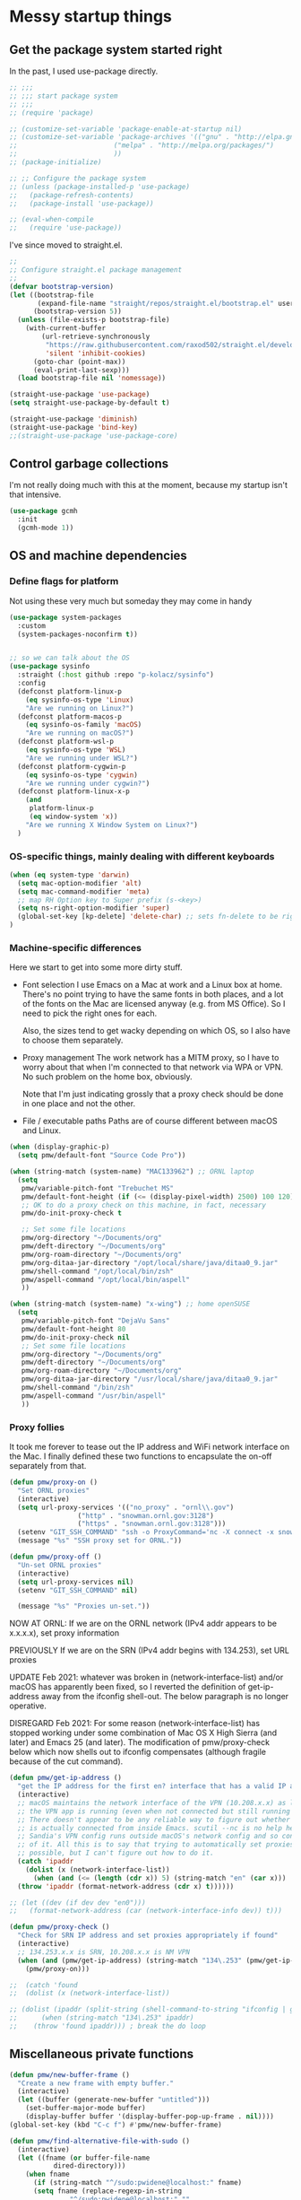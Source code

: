 :DOC-CONFIG:
#+property: header-args:emacs-lisp :tangle (concat (file-name-sans-extension (buffer-file-name)) ".el")
#+property: header-args :mkdirp yes :comments no
#+startup: fold
:END:

* Messy startup things

** Get the package system started right

In the past, I used use-package directly.

#+begin_src emacs-lisp
  ;; ;;;
  ;; ;;; start package system
  ;; ;;;
  ;; (require 'package)

  ;; (customize-set-variable 'package-enable-at-startup nil)
  ;; (customize-set-variable 'package-archives '(("gnu" . "http://elpa.gnu.org/packages/")
  ;; 					    ("melpa" . "http://melpa.org/packages/")
  ;; 					    ))
  ;; (package-initialize)

  ;; ;; Configure the package system
  ;; (unless (package-installed-p 'use-package)
  ;;   (package-refresh-contents)
  ;;   (package-install 'use-package))

  ;; (eval-when-compile
  ;;   (require 'use-package))

  #+END_SRC

I've since moved to straight.el.

  #+begin_src emacs-lisp
  ;;
  ;; Configure straight.el package management
  ;;
  (defvar bootstrap-version)
  (let ((bootstrap-file
         (expand-file-name "straight/repos/straight.el/bootstrap.el" user-emacs-directory))
        (bootstrap-version 5))
    (unless (file-exists-p bootstrap-file)
      (with-current-buffer
          (url-retrieve-synchronously
           "https://raw.githubusercontent.com/raxod502/straight.el/develop/install.el"
           'silent 'inhibit-cookies)
        (goto-char (point-max))
        (eval-print-last-sexp)))
    (load bootstrap-file nil 'nomessage))

  (straight-use-package 'use-package)
  (setq straight-use-package-by-default t)

  (straight-use-package 'diminish)
  (straight-use-package 'bind-key)
  ;;(straight-use-package 'use-package-core)
  #+end_src
  

** Control garbage collections

I'm not really doing much with this at the moment, because my startup isn't that intensive.

#+begin_src emacs-lisp
  (use-package gcmh
    :init
    (gcmh-mode 1))
#+end_src

** OS and machine dependencies

*** Define flags for platform

Not using these very much but someday they may come in handy

#+begin_src emacs-lisp
(use-package system-packages
  :custom
  (system-packages-noconfirm t))


;; so we can talk about the OS
(use-package sysinfo
  :straight (:host github :repo "p-kolacz/sysinfo")
  :config
  (defconst platform-linux-p
    (eq sysinfo-os-type 'Linux)
    "Are we running on Linux?")
  (defconst platform-macos-p
    (eq sysinfo-os-family 'macOS)
    "Are we running on macOS?")
  (defconst platform-wsl-p
    (eq sysinfo-os-type 'WSL)
    "Are we running under WSL?")
  (defconst platform-cygwin-p
    (eq sysinfo-os-type 'cygwin)
    "Are we running under cygwin?")
  (defconst platform-linux-x-p
    (and
     platform-linux-p
     (eq window-system 'x))
    "Are we running X Window System on Linux?")
  )
#+end_src


*** OS-specific things, mainly dealing with different keyboards

#+begin_src emacs-lisp
(when (eq system-type 'darwin)
  (setq mac-option-modifier 'alt)
  (setq mac-command-modifier 'meta)
  ;; map RH Option key to Super prefix (s-<key>)
  (setq ns-right-option-modifier 'super)
  (global-set-key [kp-delete] 'delete-char) ;; sets fn-delete to be right-delete
)
#+end_src

*** Machine-specific differences

Here we start to get into some more dirty stuff.

- Font selection
  I use Emacs on a Mac at work and a Linux box at home. There's no point trying to have the
  same fonts in both places, and a lot of the fonts on the Mac are licensed anyway (e.g. from
  MS Office). So I need to pick the right ones for each.

  Also, the sizes tend to get wacky depending on which OS, so I also have to choose them
  separately.

- Proxy management
  The work network has a MITM proxy, so I have to worry about that when I'm connected to that
  network via WPA or VPN. No such problem on the home box, obviously.

  Note that I'm just indicating grossly that a proxy check should be done in one place and not
  the other.

- File / executable paths
  Paths are of course different between macOS and Linux.
  
#+begin_src emacs-lisp
  (when (display-graphic-p)
    (setq pmw/default-font "Source Code Pro"))

  (when (string-match (system-name) "MAC133962") ;; ORNL laptop
    (setq
     pmw/variable-pitch-font "Trebuchet MS"
     pmw/default-font-height (if (<= (display-pixel-width) 2500) 100 120)
     ;; OK to do a proxy check on this machine, in fact, necessary
     pmw/do-init-proxy-check t

     ;; Set some file locations
     pmw/org-directory "~/Documents/org"
     pmw/deft-directory "~/Documents/org"
     pmw/org-roam-directory "~/Documents/org"
     pmw/org-ditaa-jar-directory "/opt/local/share/java/ditaa0_9.jar"
     pmw/shell-command "/opt/local/bin/zsh"
     pmw/aspell-command "/opt/local/bin/aspell"
     ))
    
  (when (string-match (system-name) "x-wing") ;; home openSUSE
    (setq
     pmw/variable-pitch-font "DejaVu Sans"
     pmw/default-font-height 80
     pmw/do-init-proxy-check nil
     ;; Set some file locations
     pmw/org-directory "~/Documents/org"
     pmw/deft-directory "~/Documents/org"
     pmw/org-roam-directory "~/Documents/org"
     pmw/org-ditaa-jar-directory "/usr/local/share/java/ditaa0_9.jar"
     pmw/shell-command "/bin/zsh"
     pmw/aspell-command "/usr/bin/aspell"
     ))
#+end_src

*** Proxy follies

It took me forever to tease out the IP address and WiFi network interface on the Mac. I finally
defined these two functions to encapsulate the on-off separately from that.

#+begin_src emacs-lisp
(defun pmw/proxy-on ()
  "Set ORNL proxies"
  (interactive)
  (setq url-proxy-services '(("no_proxy" . "ornl\\.gov")
			     ("http" . "snowman.ornl.gov:3128")
			     ("https" . "snowman.ornl.gov:3128")))
  (setenv "GIT_SSH_COMMAND" "ssh -o ProxyCommand='nc -X connect -x snowman.ornl.gov:3128 %h %p'")
  (message "%s" "SSH proxy set for ORNL."))

(defun pmw/proxy-off ()
  "Un-set ORNL proxies"
  (interactive)
  (setq url-proxy-services nil)
  (setenv "GIT_SSH_COMMAND" nil)
  
  (message "%s" "Proxies un-set."))
#+end_src


NOW AT ORNL:
If we are on the ORNL network (IPv4 addr appears to be x.x.x.x), set proxy information

PREVIOUSLY If we are on the SRN (IPv4 addr begins with 134.253), set URL proxies

UPDATE Feb 2021: whatever was broken in (network-interface-list) and/or macOS has apparently
been fixed, so I reverted the definition of get-ip-address away from the ifconfig
shell-out. The below paragraph is no longer operative.

DISREGARD Feb 2021: For some reason (network-interface-list) has stopped working under some combination
of Mac OS X High Sierra (and later) and Emacs 25 (and later). The modification of
pmw/proxy-check below which now shells out to ifconfig compensates (although fragile
because of the cut command).

#+begin_src emacs-lisp
  (defun pmw/get-ip-address ()
    "get the IP address for the first en? interface that has a valid IP address"
    (interactive)
    ;; macOS maintains the network interface of the VPN (10.208.x.x) as long as
    ;; the VPN app is running (even when not connected but still running in menu bar).
    ;; There doesn't appear to be any reliable way to figure out whether the VPN address
    ;; is actually connected from inside Emacs. scutil --nc is no help here because
    ;; Sandia's VPN config runs outside macOS's network config and so configd has no knowledge
    ;; of it. All this is to say that trying to automatically set proxies when on the VPN may be
    ;; possible, but I can't figure out how to do it.
    (catch 'ipaddr
      (dolist (x (network-interface-list))
        (when (and (<= (length (cdr x)) 5) (string-match "en" (car x)))
  	(throw 'ipaddr (format-network-address (cdr x) t))))))

  ;; (let ((dev (if dev dev "en0")))
  ;;   (format-network-address (car (network-interface-info dev)) t)))

  (defun pmw/proxy-check ()
    "Check for SRN IP address and set proxies appropriately if found"
    (interactive)
    ;; 134.253.x.x is SRN, 10.208.x.x is NM VPN
    (when (and (pmw/get-ip-address) (string-match "134\.253" (pmw/get-ip-address)))
      (pmw/proxy-on)))

  ;;  (catch 'found
  ;;  (dolist (x (network-interface-list))

  ;; (dolist (ipaddr (split-string (shell-command-to-string "ifconfig | grep inet | grep -v inet6 | cut -d ' ' -f 2")))
  ;;      (when (string-match "134\.253" ipaddr)
  ;;	(throw 'found ipaddr))) ; break the do loop
#+end_src

** Miscellaneous private functions

#+begin_src emacs-lisp
(defun pmw/new-buffer-frame ()
  "Create a new frame with empty buffer."
  (interactive)
  (let ((buffer (generate-new-buffer "untitled")))
    (set-buffer-major-mode buffer)
    (display-buffer buffer '(display-buffer-pop-up-frame . nil))))
(global-set-key (kbd "C-c f") #'pmw/new-buffer-frame)

(defun pmw/find-alternative-file-with-sudo ()
  (interactive)
  (let ((fname (or buffer-file-name
		   dired-directory)))
    (when fname
      (if (string-match "^/sudo:pwidene@localhost:" fname)
	  (setq fname (replace-regexp-in-string
		       "^/sudo:pwidene@localhost:" ""
		       fname))
	(setq fname (concat "/sudo:pwidene@localhost:" fname)))
      (find-alternate-file fname))))
(global-set-key (kbd "C-x C-r") 'pmw/find-alternative-file-with-sudo)
#+end_src

* Use-package clauses

Everything from here on should be some form of use-package invocation.

We start with the emacs pseudo-package to do some miscellaneous settings

#+begin_src emacs-lisp
  (use-package emacs
    :init
    (setq inhibit-splash-screen t
  	inhibit-startup-message t
  	scroll-step 1
  	auto-window-vscroll nil
          ;;
          ;; fix for weird emacs 28.2 / Apple compiler issue
  	native-comp-driver-options (when (eq system-type 'darwin) '("-Wl,-w"))
  	)
    (setq-default cursor-type 'bar)

    (defalias 'yes-or-no-p 'y-or-n-p)
    (tool-bar-mode -1)
    (set-face-attribute 'default nil
  		      :family pmw/default-font
  		      :height pmw/default-font-height
  		      :weight 'regular)
    (set-face-attribute 'variable-pitch nil
  		      :family (when (member pmw/variable-pitch-font (font-family-list)) pmw/variable-pitch-font)
  		      :weight 'regular)
    (set-face-attribute 'fixed-pitch nil
  		      :family pmw/default-font
  		      :weight 'regular)
    (when pmw/do-init-proxy-check (pmw/proxy-check))
    :hook
    (after-init . (lambda ()
  		  (require 'server)
  		  (if (display-graphic-p)
  		      (unless (server-running-p)
  			(server-start)))))
    ;;;; the following lets you kill emacsclient buffers with C-x k instead of C-x #
    ;; (server-switch . (lambda ()
    ;; 		     (when (current-local-map)
    ;; 		       (use-local-map (copy-keymap (current-local-map))))
    ;; 		     (when server-buffer-clients
    ;; 		       (local-set-key (kbd "C-x k") 'server-edit))))

    )
#+end_src

** Color theming, cursors, other look-and-feel

#+begin_src emacs-lisp
    (use-package sublime-themes )
    (use-package cyberpunk-theme )
    (use-package color-theme-modern 
      :config
      (load-theme 'cyberpunk t)
      )

    (use-package cursor-chg
    :config
    (change-cursor-mode 1)
    (toggle-cursor-type-when-idle 1)
    (curchg-change-cursor-when-idle-interval 5)
    )

    (use-package rainbow-mode
    :custom
    (rainbow-x-colors nil)
    :hook prog-mode
    )

    (use-package f )
  (use-package popup )
    
  (use-package autofit-frame
    :custom
    (autofit-frames-flag nil)
    :config
    (add-hook 'after-make-frame-functions 'fit-frame)
    )

  (use-package hexrgb
    :if (display-graphic-p)
    )

    
  (use-package mwheel
    :straight (:type built-in)
    :custom
    (mouse-wheel-scroll-amount '(1
  			       ((shift) . 5)
  			       ((control))))
    (mouse-wheel-progressive-speed nil))

  (use-package pixel-scroll
    :straight (:type built-in)
    :config
    (pixel-scroll-mode))



  (use-package spacious-padding
    :custom
    (spacious-padding-subtle-mode-line
     `( :mode-line-active 'default
        :mode-line-inactive vertical-border))
    ;; these are default values from the package documentation
    (spacious-padding-widths
     `( :internal-border-width 15
        :header-line-width 4
        :mode-line-width 4
        :tab-width 4
        :right-divider-width 30
        :scroll-bar-width 8
        :fringe-width 8))
    :config
    (spacious-padding-mode 1)
    )


  ;; minimap

  (use-package all-the-icons
    :if (display-graphic-p)
    )

  (use-package centaur-tabs
    :disabled t
    :demand
    
    :bind
    (("C-<prior>" . centaur-tabs-backward)
     ("C-<next>" . centaur-tabs-forward))
    :custom
    (centaur-tabs-style "bar")
    (centaur-tabs-set-icons t)
    (centaur-tabs-set-bar 'under)
    (x-underline-at-descent-line t)
    (centaur-tabs-height 24)
    (centaur-tabs-set-modified-marker t)
    :config
    (centaur-tabs-mode t)
    ;;  (centaur-tabs-headline-match)
    ;;  (centaur-tabs-change-fonts "arial" 120)
    (centaur-tabs-group-by-projectile-project)
    )


  (use-package smartparens
    
    :config
    ;;;(smartparens-global-mode f)
    )

  ;; modeline / line number stuff
  (use-package telephone-line
    
    :config
    (telephone-line-mode 1)
    )

#+end_src

** LaTeX setup
#+begin_src emacs-lisp
  (use-package bibtex
    :custom
    (bibtex-dialect 'biblatex)
    )

  (use-package tex
    :straight auctex
    :custom
    (TeX-auto-save t)
    (TeX-parse-self t)
    :config
    (setq-default TeX-master nil)
    :hook (LaTeX-mode . (lambda ()
  			(auto-fill-mode)
  			(setq TeX-command-default "Latexmk")
  			'turn-on-reftex
  			(visual-line-mode)
  			(set-fill-column 105)))
    
    )

  (use-package auctex-latexmk
    :requires auctex
    )

  (use-package pdf-tools
  :after (tablist)
  :config
  (pdf-loader-install)
  )

(use-package biblio
  :custom
  (biblio-crossref-user-email-address "widenerpm@ornl.gov")
  )
(use-package citar
  :custom
  (citar-bibliography '("~/work/bib/references.bib" "~/Documents/cv/pubs/pubs.bib"))
  :hook
  (LaTeX-mode . citar-capf-setup)
  (org-mode . citar-capf-setup)
  )
(use-package citar-embark
  :after citar embark
  :no-require
  :config (citar-embark-mode)
  )

    
#+end_src

** Completing-read packages
I have recently switched to consul / vertico / embark and friends. Previously was using Ivy and before that Helm.

Here's the old Ivy config for reference. I doubt I'll go back to it now.

#+begin_src emacs-lisp :tangle no
    ;;(use-package counsel )
  ;;(use-package swiper )
  (use-package ivy
    :disabled t
    :after (counsel swiper)
    
    :custom
    (ivy-use-virtual-buffers t)
    (ivy-count-format "%d/%d ")
    (ivy-wrap t)
    (ivy-extra-directories nil)
    :bind
    (("C-s" . swiper)
     ("M-x" . counsel-M-x)
     ("C-x C-f" . counsel-find-file)
     ("C-c g" . counsel-git)
     ("C-c j" . counsel-git-grep))
    :config
    (ivy-set-actions
     `counsel-find-file
     `(("j" find-file-other-frame "other frame")
       ("d" delete-file "delete")
       ("r" counsel-find-file-as-root "open as root")))
    (ivy-set-actions
     `ivy-switch-buffer
     `(("j" switch-to-buffer-other-frame "other frame")
       ("k" kill-buffer "kill")
       ("r" ivy--rename-buffer-action "rename")))
    (ivy-mode 1)
    )


  (use-package ivy-posframe
    :disabled t
    :after (ivy counsel swiper)
    
    :custom
    ;; (setq ivy-posframe-display-functions-alist `((t . ivy-posframe-display))
    ;; (setq ivy-posframe-display-functions-alist '((t . ivy-posframe-display-at-frame-center)))
    ;; (setq ivy-posframe-display-functions-alist '((t . ivy-posframe-display-at-window-center)))
    (ivy-posframe-display-functions-alist '((t . ivy-posframe-display-at-frame-bottom-left)))
    ;; (setq ivy-posframe-display-functions-alist '((t . ivy-posframe-display-at-window-bottom-left)))
    :config
    (ivy-posframe-mode 1)
    )
  #+END_SRC

Now I'm trying to figure out how to work with vertico.

#+BEGIN_SRC emacs-lisp
  (use-package vertico)
  (use-package vertico-posframe
    :after (vertico posframe)
    :custom
    (vertico-posframe-parameters '((left-fringe . 8) (right-fringe . 8)))
    :config
    (vertico-posframe-mode 1)
    )
  (use-package orderless
    :ensure t
    :custom
    (completion-styles '(orderless basic))
    (matching-styles '(orderless flex))
    (completion-category-overrides '((file (styles basic partial-completion))))
    )
  (use-package embark)
  (use-package marginalia)

  (use-package corfu
    ;; Optional customizations
    ;; :custom
    ;; (corfu-cycle t)                ;; Enable cycling for `corfu-next/previous'
    ;; (corfu-auto t)                 ;; Enable auto completion
    ;; (corfu-separator ?\s)          ;; Orderless field separator
    ;; (corfu-quit-at-boundary nil)   ;; Never quit at completion boundary
    ;; (corfu-quit-no-match nil)      ;; Never quit, even if there is no match
    ;; (corfu-preview-current nil)    ;; Disable current candidate preview
    ;; (corfu-preselect 'prompt)      ;; Preselect the prompt
    ;; (corfu-on-exact-match nil)     ;; Configure handling of exact matches
    ;; (corfu-scroll-margin 5)        ;; Use scroll margin

    ;; Enable Corfu only for certain modes.
    ;; :hook ((prog-mode . corfu-mode)
    ;;        (shell-mode . corfu-mode)
    ;;        (eshell-mode . corfu-mode))

    ;; Recommended: Enable Corfu globally.  This is recommended since Dabbrev can
    ;; be used globally (M-/).  See also the customization variable
    ;; `global-corfu-modes' to exclude certain modes.
    :init
    (global-corfu-mode)
    )

#+end_src

** Getting around Emacs
Perspectives and similar
#+begin_src emacs-lisp
  (use-package nameframe
    :disabled t
    )

  (use-package transient)

  (use-package persp-mode
    :after transient
    :custom
    (persp-autokill-buffer-on-remove 'kill-weak)
    (persp-state-default-file (concat user-emacs-directory (convert-standard-filename ".emacs-perspective-save")))
    :hook
    (emacs-startup . (lambda () (persp-mode 1)))
    (kill-emacs . persp-save-state-to-file)
    :config
    (transient-define-prefix pmw/persp-prefix ()
      "Perspective transient menu"
      ["Perspectives"
       [ "A"
        ("s" "create/switch perspective" persp-frame-switch)
        ("r" "rename perspective" persp-rename)
        ("c" "copy perspective" persp-copy)]
       [ "B"
  	("b" "switch to buffer in perspective" persp-switch-to-buffer)
  	("k" "remove buffer from perspective" persp-remove-buffer)]
       [ "C"
  	("n" "next perspective" persp-next)
  	("p" "previous perspective" persp-prev)
  	("o" "terminate persp-mode" (lambda () (interactive) (persp-mode -1)))]
       ]
      )
    :bind
    ("C-c p j" . pmw/persp-prefix)
    )  


  (use-package saveplace
    :config
    (save-place-mode 1)
    )

    (use-package multiple-cursors 
    :bind
    ("C-c m c"   . mc/edit-lines)
    ("C-c m <"   . mc/mark-next-like-this)
    ("C-c m >"   . mc/mark-previous-like-this)
    ("C-c m C-<" . mc/mark-all-like-this))

    ;; dired+ / bookmark+ / desktop
  (use-package dired+
    :custom
    (diredp-hide-details-initially-flag nil)
    )

  (use-package bookmark+
    :disabled t
    :custom
    (bmkp-desktop-jump-save-before-flag t)
    :config
    (add-hook 'kill-emacs (progn
  			  (bmkp-desktop-save-as-last)))
    )

    (use-package cus-edit
    :straight (:type built-in)
    :custom
    (custom-file (concat user-emacs-directory (convert-standard-filename "custom.el")))
    :config
    (load-file custom-file)
    )

#+end_src

** Org and friends
#+begin_src emacs-lisp
    (use-package deft
    :disabled t
    :custom
    (deft-directory pmw/deft-directory)
    (deft-use-file-name-as-title t)
    (deft-use-filter-string-for-filename t)
    (deft-extension "org")
    (deft-default-extension "org")
    (deft-text-mode 'org-mode)
    )



  (use-package epa-file
    :straight (:type built-in)
    :config
    (epa-file-enable)
    )


  (use-package org-super-agenda
    :after org
    :custom
    (org-super-agenda-groups
     '(
       (:name "Radar"
  	    :todo ("ACTIVITY" "RADAR")
  	    :deadline nil)
       (:name "Deadlines"
  	    :deadline t)
       (:name "Undated"
  	    :todo ("TODO")
  	    :deadline nil)
       )))


  (use-package org
    :after epa-file 
    :bind
    ("C-c a" . org-agenda)
    ("C-c c" . org-capture)
    :custom
    (org-directory pmw/org-directory)
    (org-agenda-files (quote (concat pmw/org-directory (convert-standard-filename "journal.org"))))
    (org-agenda-show-all-dates nil)
    (org-agenda-prefix-format '((agenda . " %i %?-12t% s")
  			      (todo . " %?-12t% s")
  			      (tags . " %i %-12:c")
  			      (search . " %i %-12:c")))
    (org-crypt-key nil)
    (org-hide-emphasis-markers t)
    (org-refile-use-outline-path t)
    (org-refile-allow-creating-parent-nodes (quote confirm))
    (org-indirect-buffer-display 'current-window)
    (org-log-into-drawer t)
    ;; set ditaa JAR path to work with org/babel (http://sourceforge.net/projects/ditaa/)
    (org-ditaa-jar-path pmw/org-ditaa-jar-directory)
    (org-tags-exclude-from-inheritance (quote ("crypt")))
    (org-todo-keywords '((sequence "TODO" "|" "DONE")
  		       (sequence "ACTIVITY" "PAUSED" "|" "COMPLETED" "ABANDONED")))
    (org-tag-alist '(("abet" . ?a)
  		   ("h4s" . ?h)
  		   ("pmem" . ?p)
  		   ("sandreport" . ?s)
  		   ("storage" . nil)
  		   ("hpda" . nil)
  		   ("rvma" . nil)
  		   ("sampra" . nil)
  		   ("data-mgt" . nil)
  		   ("faodel" . ?f)
  		   ("recruiting" . nil)))
    (org-capture-templates
     '(("t" "New TODO" entry (file+olp+datetree "journal.org")
        "* TODO %? %^g\n  %i\n  %a")
       ("j" "New journal" entry (file+olp+datetree "journal.org")
        "* %? %^g\n dated %t\n  %i\n  %a")))
    (org-agenda-custom-commands
     '(("P" "Agenda and radars"
        ((agenda ""
         ((org-agenda-span 15)))
         (todo "ACTIVITY")
         ))))
    ;; invoking this externally with
    ;;   /opt/local/bin/emacs -batch -l ~/.emacs.d/init.el -Q -eval '(org-batch-agenda "P")'

    :hook
    (org-mode . variable-pitch-mode)
    (org-mode . visual-line-mode)
    (org-mode . org-super-agenda-mode)
    :custom-face
    (org-block ((t (:inherit fixed-pitch))))
    (org-code ((t (:inherit (shadow fixed-pitch)))))
    (org-document-info ((t (:foreground "dark orange"))))
    (org-document-info-keyword ((t (:inherit (shadow fixed-pitch)))))
    (org-document-title ((t (:inherit variable-pitch :height 2.0 :underline nil))))
    (org-indent ((t (:inherit (org-hide variable-pitch)))))
    (org-level-1 ((t (:inherit variable-pitch :height 1.5))))
    (org-level-2 ((t (:inherit variable-pitch :height 1.25))))
    (org-level-3 ((t (:inherit variable-pitch :height 1.1))))
    (org-level-4 ((t (:inherit variable-pitch :height 1.05))))
    (org-link ((t (:foreground "royal blue" :underline t))))
    (org-meta-line ((t (:inherit (font-lock-comment-face fixed-pitch)))))
    (org-property-value ((t (:inherit fixed-pitch :underline t))))
    (org-special-keyword ((t (:inherit (font-lock-comment-face fixed-pitch)))))
    (org-table ((t (:inherit fixed-pitch :foreground "#83a598"))))
    (org-tag ((t (:inherit (shadow fixed-pitch) :weight bold :height 0.8))))
    (org-verbatim ((t (:inherit (shadow fixed-pitch)))))

    :config
    (org-babel-do-load-languages
     'org-babel-load-languages
     '((R . t)
       (gnuplot . t)
       (dot . t)
       (ditaa . t)
       (latex . t)
       (ruby . t)
       (python . t)
       (emacs-lisp . t)
       (plantuml . t)
       ))
    (with-eval-after-load 'ox-latex
      (add-to-list 'org-latex-classes
  		 ;; beamer class, for presentations
  		 '("beamer")
  		 '("letter"
  		 "\\documentclass[11pt]{letter}\n
        \\usepackage[utf8]{inputenc}\n
        \\usepackage[T1]{fontenc}\n
        \\usepackage{color}"
  		 
  		 ("\\section{%s}" . "\\section*{%s}")
  		 ("\\subsection{%s}" . "\\subsection*{%s}")
  		 ("\\subsubsection{%s}" . "\\subsubsection*{%s}")
  		 ("\\paragraph{%s}" . "\\paragraph*{%s}")
  		 ("\\subparagraph{%s}" . "\\subparagraph*{%s}"))))
    ;;
    (use-package ox-md :straight (:type built-in))
    (require 'org-crypt)
    (org-crypt-use-before-save-magic)
    ;;
    (use-package org-superstar
      :hook (org-mode . (lambda () (org-superstar-mode 1))))
    )

  (defun org-roam-node-insert-immediate (arg &rest args)
    (interactive "P")
    (let ((args (cons arg args))
  	(org-roam-capture-templates (list (append (car org-roam-capture-templates)
  						  '(:immediate-finish t)))))
      (apply #'org-roam-node-insert args)))

  (use-package org-roam
    :ensure t
    :after org
    :hook
    (after-init . org-roam-setup)
    (org-roam-backlinks-mode . visual-line-mode)
    :init
    (setq org-roam-v2-ack t
  	org-roam-database-connector 'sqlite-builtin)
    :custom
    (org-roam-directory pmw/org-roam-directory)
    (org-roam-tag-sources '(prop all-directories))
    (org-roam-dailies-directory "daily/")

    :bind (("C-c n l" . org-roam-buffer-toggle)
  	 ("C-c n f" . org-roam-node-find)
  	 ("C-c n g" . org-roam-graph)
  	 ("C-c n i" . org-roam-node-insert)
  	 ("C-c n I" . org-roam-node-insert-immediate)
  	 :map org-roam-dailies-map
  	 ("Y" . org-roam-dailies-capture-yesterday)
  	 ("T" . org-roam-dailies-capture-tomorrow))
    :bind-keymap
    ("C-c n d" . org-roam-dailies-map)
    :config
    (require 'org-roam-export)
    (require 'org-roam-dailies)
    (org-roam-db-autosync-mode)
    )

  (use-package org-roam-ui
    :ensure
    :straight (:host github :repo "org-roam/org-roam-ui" :branch "main" :files ("*.el" "out"))
    :requires org-mode
    :after org-roam
    ;;:hook (after-init . org-roam-ui-mode)
    :custom
    (org-roam-ui-sync-theme t)
    (org-roam-ui-follow t)
    (org-roam-ui-update-on-save t)
    (org-roam-ui-open-on-start t)
    )

  (use-package org-download
    :after org
    :bind
    (:map org-mode-map
  	(("s-Y" . org-download-screenshot)
  	 ("s-y" . org-download-yank)))
    )

  (use-package org-modern
    :after org
    :config
    (setq
     org-auto-align-tags nil
     org-tags-column 0
     org-catch-invisible-edits 'show-and-error
     org-special-crtl-a/e t
     org-insert-heading-respect-content t

     org-hide-emphasis-markers t
     org-pretty-entities t
     org-ellipsis "..."
     )
    (global-org-modern-mode)
    )
     
    


  (defun org-journal-find-location ()
    ;; Open today's journal, but specify a non-nil prefix argument in order to
    ;; inhibit inserting the heading; org-capture will insert the heading.
    (org-journal-new-entry t)
    (unless (eq org-journal-file-type 'daily)
      (org-narrow-to-subtree))
    (goto-char (point-max)))


  (defvar org-journal--date-location-scheduled-time nil)

  (defun org-journal-date-location (&optional scheduled-time)
    (let ((scheduled-time (or scheduled-time (org-read-date nil nil nil "Date:"))))
      (setq org-journal--date-location-scheduled-time scheduled-time)
      (org-journal-new-entry t (org-time-string-to-time scheduled-time))
      (unless (eq org-journal-file-type 'daily)
        (org-narrow-to-subtree))
      (goto-char (point-max))))

  (use-package org-journal
    :disabled f
    :custom
    (org-icalendar-store-UID t)
    (org-icalendar-include-todo "all")
    (org-icalendar-combined-agenda-file "~/org-journal.ics")
    )

  (use-package tablist)

  (use-package org-noter)

  (use-package htmlize
    :custom
    (org-html-htmlize-output-type 'css)
    (org-html-htmlize-font-prefix "org-"))

#+end_src

** Programming support
For me, this includes things like treemacs, magit, etc.

#+begin_src emacs-lisp
      (use-package magit
      :bind
      ("C-c g" . magit-status)
      :config
      (add-hook 'magit-mode #'magit-load-config-extensions)
      )

    (use-package git-messenger )
    (use-package git-gutter
      
      :custom
      (git-gutter:added-sign "+ ")
      (git-gutter:modified-sign "* ")
      (git-gutter:deleted-sign "- ")
      (git-gutter:lighter " GG")
      :config
      (global-git-gutter-mode 1)
      (git-gutter:linum-setup)
      )

    (use-package minimap
    :custom
    (minimap-window-location 'right)
    )
    
  (use-package shell-pop
    
    :custom
    (shell-pop-term-shell pmw/shell-command)
    (shell-pop-full-span t)
    (shell-pop-shell-type (quote ("ansi-term" "*ansi-term*" (lambda nil (ansi-term shell-pop-term-shell)))))
    (shell-pop-window-position "bottom")
    (shell-pop-autocd-to-working-dir t)
    (shell-pop-universal-key "C-t")
    )

  (use-package vc
    :custom
    vc-follow-symlinks t)
    
    
  (use-package treemacs
    :init
    (with-eval-after-load 'winum
      (define-key winum-keymap (kbd "M-0") #'treemacs-select-window))
    :config
    (progn
      (setq treemacs-collapse-dirs                 (if treemacs-python-executable 3 0)
            treemacs-deferred-git-apply-delay      0.5
            treemacs-directory-name-transformer    #'identity
            treemacs-display-in-side-window        t
            treemacs-eldoc-display                 t
            treemacs-file-event-delay              5000
            treemacs-file-extension-regex          treemacs-last-period-regex-value
            treemacs-file-follow-delay             0.2
            treemacs-file-name-transformer         #'identity
            treemacs-follow-after-init             t
            treemacs-git-command-pipe              ""
            treemacs-goto-tag-strategy             'refetch-index
            treemacs-indentation                   2
            treemacs-indentation-string            " "
            treemacs-is-never-other-window         nil
            treemacs-max-git-entries               5000
            treemacs-missing-project-action        'ask
            treemacs-move-forward-on-expand        nil
            treemacs-no-png-images                 nil
            treemacs-no-delete-other-windows       t
            treemacs-project-follow-cleanup        nil
            treemacs-persist-file                  (expand-file-name ".cache/treemacs-persist" user-emacs-directory)
            treemacs-position                      'left
            treemacs-recenter-distance             0.1
            treemacs-recenter-after-file-follow    nil
            treemacs-recenter-after-tag-follow     nil
            treemacs-recenter-after-project-jump   'always
            treemacs-recenter-after-project-expand 'on-distance
            treemacs-show-cursor                   nil
            treemacs-show-hidden-files             t
            treemacs-silent-filewatch              nil
            treemacs-silent-refresh                nil
            treemacs-sorting                       'alphabetic-asc
            treemacs-space-between-root-nodes      t
            treemacs-tag-follow-cleanup            t
            treemacs-tag-follow-delay              1.5
            treemacs-user-mode-line-format         nil
            treemacs-user-header-line-format       nil
            treemacs-width                         35)

      ;; The default width and height of the icons is 22 pixels. If you are
      ;; using a Hi-DPI display, uncomment this to double the icon size.
      ;;(treemacs-resize-icons 44)

      (treemacs-follow-mode t)
      (treemacs-filewatch-mode t)
      (treemacs-fringe-indicator-mode t)
      (pcase (cons (not (null (executable-find "git")))
                   (not (null treemacs-python-executable)))
        (`(t . t)
         (treemacs-git-mode 'deferred))
        (`(t . _)
         (treemacs-git-mode 'simple))))
    :bind
    (:map global-map
          ("M-0"       . treemacs-select-window)
          ("C-x t 1"   . treemacs-delete-other-windows)
          ("C-x t t"   . treemacs)
          ("C-x t B"   . treemacs-bookmark)
          ("C-x t C-t" . treemacs-find-file)
          ("C-x t M-t" . treemacs-find-tag)))

  (use-package treemacs-evil
    :after treemacs evil
    )

  (use-package treemacs-icons-dired
    :after treemacs dired
    
    :config (treemacs-icons-dired-mode))

  (use-package treemacs-magit
    :after treemacs magit
    )

  (use-package treemacs-persp
    :after treemacs persp-mode
    
    :config (treemacs-set-scope-type 'Perspectives))

  (use-package cmake-mode
    :mode
    (("CMakeLists\\.txt\\'" . cmake-mode)
     ("\\.cmake\\'" . cmake-mode))
    :init
    (defun cmake-rename-buffer ()
      "Renames a CMakeLists.txt buffer to cmake-<directory name>."
      (interactive)
  					;(print (concat "buffer-filename = " (buffer-file-name)))
  					;(print (concat "buffer-name     = " (buffer-name)))
      (when (and (buffer-file-name) (string-match "CMakeLists.txt" (buffer-name)))
  					;(setq file-name (file-name-nondirectory (buffer-file-name)))
        (setq parent-dir (file-name-nondirectory (directory-file-name (file-name-directory (buffer-file-name)))))
  					;(print (concat "parent-dir = " parent-dir))
        (setq new-buffer-name (concat "cmake-" parent-dir))
  					;(print (concat "new-buffer-name= " new-buffer-name))
        (rename-buffer new-buffer-name t)
        )
      )
    :hook (cmake-mode . cmake-rename-buffer)
    )

#+end_src



** Modes
#+begin_src emacs-lisp
    (use-package gnuplot-mode
    :mode 
    ("\\.\\(gp\\|gnuplot\\)$" . gnuplot-mode)
    )
  (use-package cc-mode
    :mode ("\\.h\\'" . c++-mode)
    :config
    (show-smartparens-mode 1)
    :hook
    (c-mode-common . display-line-numbers-mode)
    )

  (use-package go-mode
    :mode "\\.go\\'")
  (use-package go-tag)
    
    
  (use-package markdown-mode
    :mode ("\\.\\(md\\|markdown\\)\\'" . markdown-mode))
  (use-package js2-mode
    :mode "\\.js\\'")
  (use-package rjsx-mode :mode "\\.jsx\\'")
  (use-package json-mode
    :mode "\\.json\\'")
  (use-package plantuml-mode
    :mode "\\.uml\\'")
  (use-package yaml-mode
    :mode "\\.yaml\\'")
  (use-package haskell-mode
    :mode "\\.hs\\'")
  (use-package web-mode
    :mode ("\\.\\(html\\|htm\\)\\'" . wevb-mode))

  (use-package rustic
    :straight (:host github :repo "brotzeit/rustic")
    :mode 
    ("\\.\\(rs\\|rust\\)$" . rust-mode)

    )

  (use-package apples-mode
  :straight (:host github :repo "rprimus/apples-mode")
  )

#+end_src

** Odds and ends
#+begin_src emacs-lisp
    





  (use-package easy-jekyll
    
    :custom
    (easy-jekyll-basedir "~/Documents/pwidene.github.io/")
    (easy-jekyll-url "https://pwidene.github.io")
    (easy-jekyll-image-directory "assets")
    (easy-jekyll-default-picture-directory "~/Desktop")
    :bind
    ("C-c C-e" . easy-jekyll)
    )

    


  (use-package autoinsert
    :hook (find-file . auto-insert)
    )

  (use-package yasnippet
    :disabled t
    :custom
    (yas-prompt-functions '(yas-completing-prompt))
    :config
    (yas-reload-all)
    :hook
    (prog-mode  . yas-minor-mode))

  (use-package yasnippet-snippets
    :after yasnippet
    )

  (use-package recentf
    :custom
    (recentf-max-menu-items 25)
    (recentf-max-saved-items 25)
    :config
    (recentf-mode 1)
    (global-set-key "\C-x\ \C-r" 'recentf-open-files))


  (use-package gist)






  ;;
  ;; end of init.el
  ;;
#+end_src



